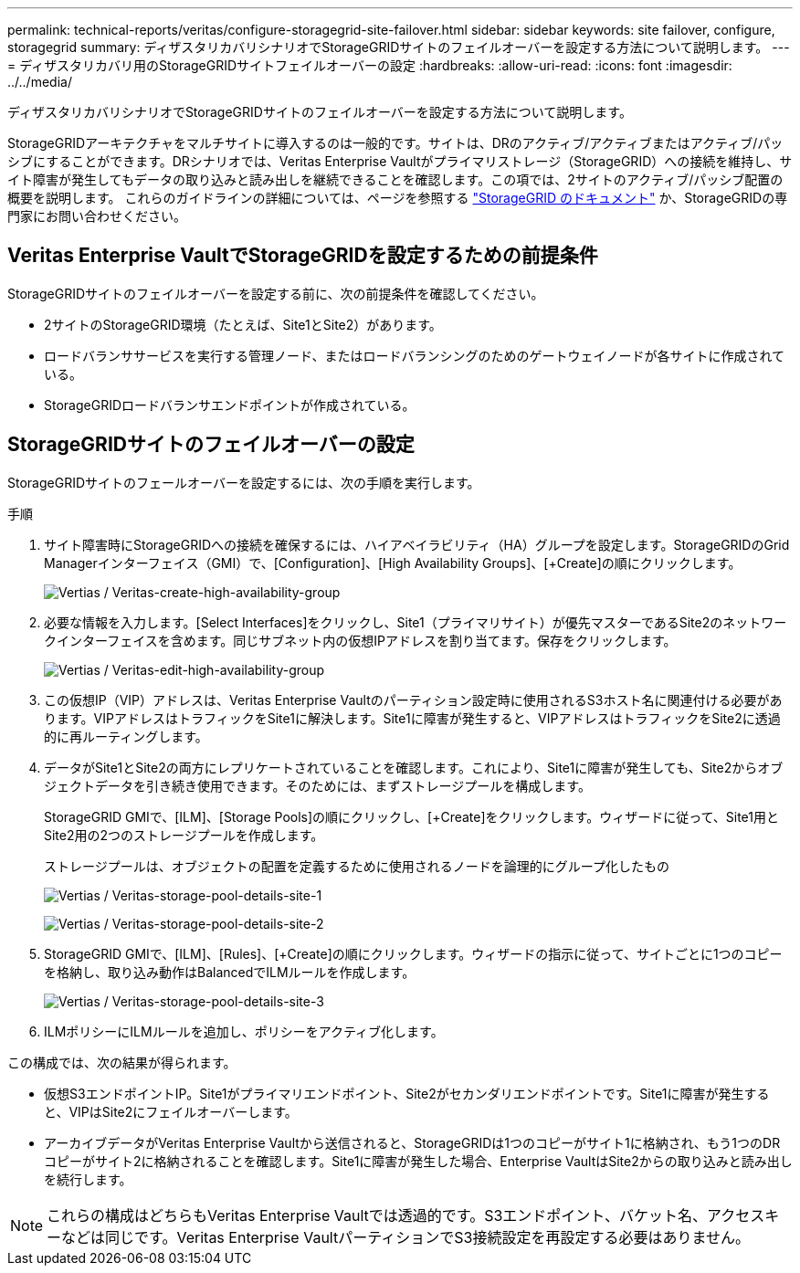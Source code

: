 ---
permalink: technical-reports/veritas/configure-storagegrid-site-failover.html 
sidebar: sidebar 
keywords: site failover, configure, storagegrid 
summary: ディザスタリカバリシナリオでStorageGRIDサイトのフェイルオーバーを設定する方法について説明します。 
---
= ディザスタリカバリ用のStorageGRIDサイトフェイルオーバーの設定
:hardbreaks:
:allow-uri-read: 
:icons: font
:imagesdir: ../../media/


[role="lead"]
ディザスタリカバリシナリオでStorageGRIDサイトのフェイルオーバーを設定する方法について説明します。

StorageGRIDアーキテクチャをマルチサイトに導入するのは一般的です。サイトは、DRのアクティブ/アクティブまたはアクティブ/パッシブにすることができます。DRシナリオでは、Veritas Enterprise Vaultがプライマリストレージ（StorageGRID）への接続を維持し、サイト障害が発生してもデータの取り込みと読み出しを継続できることを確認します。この項では、2サイトのアクティブ/パッシブ配置の概要を説明します。 これらのガイドラインの詳細については、ページを参照する link:https://docs.netapp.com/us-en/storagegrid-118/["StorageGRID のドキュメント"] か、StorageGRIDの専門家にお問い合わせください。



== Veritas Enterprise VaultでStorageGRIDを設定するための前提条件

StorageGRIDサイトのフェイルオーバーを設定する前に、次の前提条件を確認してください。

* 2サイトのStorageGRID環境（たとえば、Site1とSite2）があります。
* ロードバランササービスを実行する管理ノード、またはロードバランシングのためのゲートウェイノードが各サイトに作成されている。
* StorageGRIDロードバランサエンドポイントが作成されている。




== StorageGRIDサイトのフェイルオーバーの設定

StorageGRIDサイトのフェールオーバーを設定するには、次の手順を実行します。

.手順
. サイト障害時にStorageGRIDへの接続を確保するには、ハイアベイラビリティ（HA）グループを設定します。StorageGRIDのGrid Managerインターフェイス（GMI）で、[Configuration]、[High Availability Groups]、[+Create]の順にクリックします。
+
image:vertias/veritas-create-high-availability-group.png["Vertias / Veritas-create-high-availability-group"]

. 必要な情報を入力します。[Select Interfaces]をクリックし、Site1（プライマリサイト）が優先マスターであるSite2のネットワークインターフェイスを含めます。同じサブネット内の仮想IPアドレスを割り当てます。保存をクリックします。
+
image:veritas/veritas-edit-high-availability-group.png["Vertias / Veritas-edit-high-availability-group"]

. この仮想IP（VIP）アドレスは、Veritas Enterprise Vaultのパーティション設定時に使用されるS3ホスト名に関連付ける必要があります。VIPアドレスはトラフィックをSite1に解決します。Site1に障害が発生すると、VIPアドレスはトラフィックをSite2に透過的に再ルーティングします。
. データがSite1とSite2の両方にレプリケートされていることを確認します。これにより、Site1に障害が発生しても、Site2からオブジェクトデータを引き続き使用できます。そのためには、まずストレージプールを構成します。
+
StorageGRID GMIで、[ILM]、[Storage Pools]の順にクリックし、[+Create]をクリックします。ウィザードに従って、Site1用とSite2用の2つのストレージプールを作成します。

+
ストレージプールは、オブジェクトの配置を定義するために使用されるノードを論理的にグループ化したもの

+
image:veritas/veritas-storage-pool-details-site-1.png["Vertias / Veritas-storage-pool-details-site-1"]

+
image:veritas/veritas-storage-pool-details-site-2.png["Vertias / Veritas-storage-pool-details-site-2"]

. StorageGRID GMIで、[ILM]、[Rules]、[+Create]の順にクリックします。ウィザードの指示に従って、サイトごとに1つのコピーを格納し、取り込み動作はBalancedでILMルールを作成します。
+
image:veritas/veritas-storage-pool-details-site-3.png["Vertias / Veritas-storage-pool-details-site-3"]

. ILMポリシーにILMルールを追加し、ポリシーをアクティブ化します。


この構成では、次の結果が得られます。

* 仮想S3エンドポイントIP。Site1がプライマリエンドポイント、Site2がセカンダリエンドポイントです。Site1に障害が発生すると、VIPはSite2にフェイルオーバーします。
* アーカイブデータがVeritas Enterprise Vaultから送信されると、StorageGRIDは1つのコピーがサイト1に格納され、もう1つのDRコピーがサイト2に格納されることを確認します。Site1に障害が発生した場合、Enterprise VaultはSite2からの取り込みと読み出しを続行します。



NOTE: これらの構成はどちらもVeritas Enterprise Vaultでは透過的です。S3エンドポイント、バケット名、アクセスキーなどは同じです。Veritas Enterprise VaultパーティションでS3接続設定を再設定する必要はありません。
